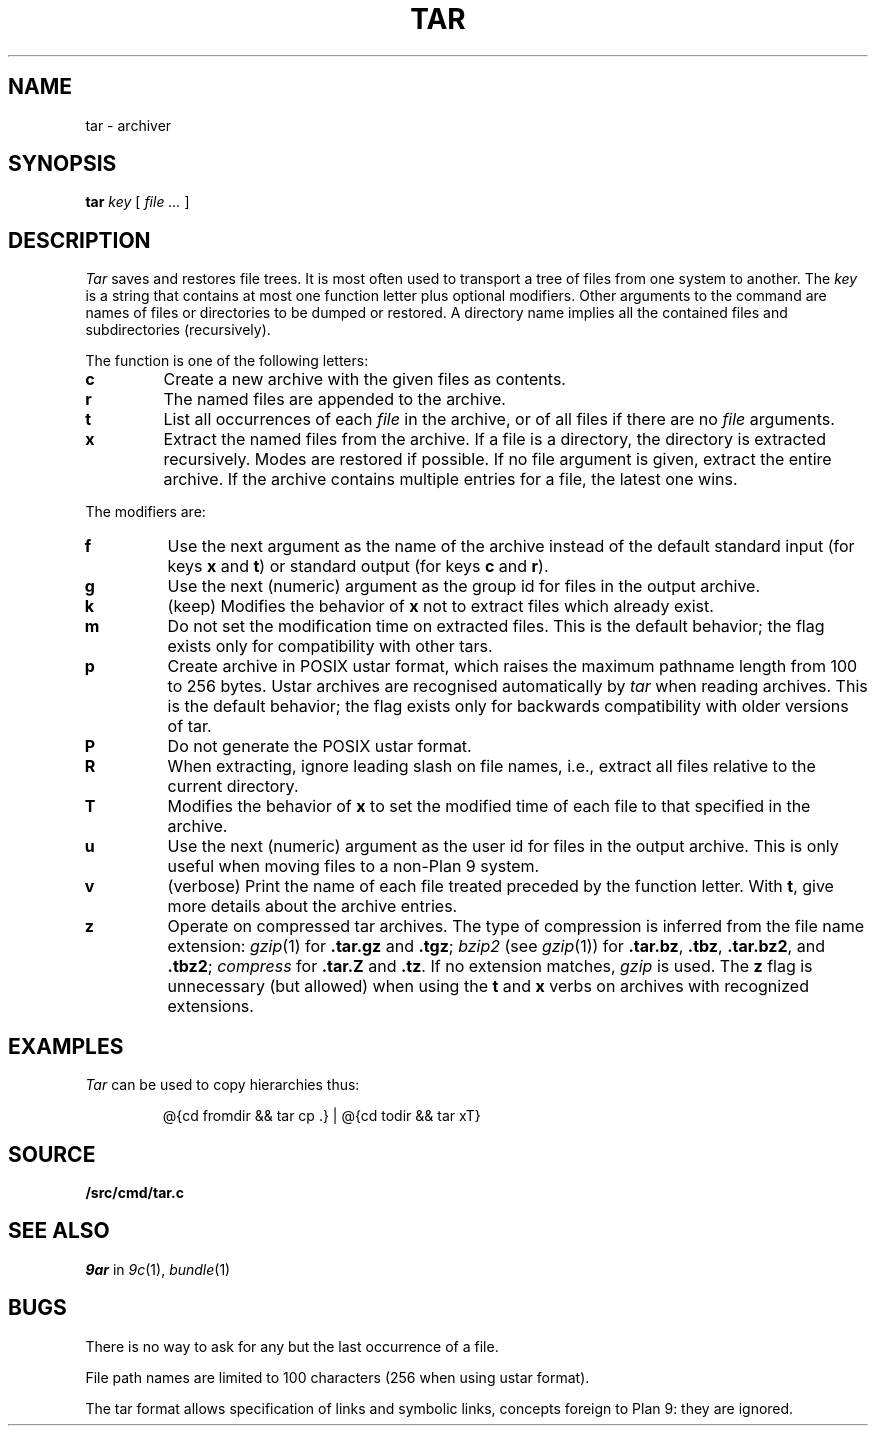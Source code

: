 .TH TAR 1
.SH NAME
tar \- archiver
.SH SYNOPSIS
.B tar
.I key
[
.I file ...
]
.SH DESCRIPTION
.PP
.I Tar
saves and restores file trees.
It is most often used to transport a tree of files from one
system to another.
The
.I key
is a string that contains
at most one function letter plus optional modifiers.
Other arguments to the command are names of
files or directories to be dumped or restored.
A directory name implies all the contained
files and subdirectories (recursively).
.PP
The function is one of the following letters:
.TP
.B  c
Create a new archive with the given files as contents.
.TP
.B  r
The named files
are appended to the archive.
.TP
.B  t
List all occurrences of each 
.I file
in the archive, or of all files if there are no
.I file
arguments.
.TP
.B  x
Extract the named files from the archive.
If a file is a directory, the directory is extracted recursively.
Modes are restored if possible.
If no file argument is given, extract the entire archive.
If the archive contains multiple entries for a file,
the latest one wins.
.PP
The modifiers are:
.TP
.B f
Use the next argument as the name of the archive instead of
the default standard input (for keys
.B x
and
.BR t )
or standard output (for keys
.B c
and
.BR r ).
.TP
.B g
Use the next (numeric) argument as the group id for files in
the output archive.
.TP
.B k
(keep)
Modifies the behavior of
.B x
not to extract files which already exist.
.TP
.B m
Do not set the modification time on extracted files.
This is the default behavior; the flag exists only for compatibility with other tars.
.TP
.B p
Create archive in POSIX ustar format,
which raises the maximum pathname length from 100 to 256 bytes.
Ustar archives are recognised automatically by
.I tar
when reading archives.
This is the default behavior; the flag exists only for backwards compatibility
with older versions of tar.
.TP
.B P
Do not generate the POSIX ustar format.
.TP
.B R
When extracting, ignore leading slash on file names,
i.e., extract all files relative to the current directory.
.TP
.B T
Modifies the behavior of
.B x
to set the modified time
of each file to that specified in the archive.
.TP
.B u
Use the next (numeric) argument as the user id for files in
the output archive.  This is only useful when moving files to
a non-Plan 9 system.
.TP
.B v
(verbose)
Print the name of each file treated
preceded by the function letter.
With 
.BR t ,
give more details about the
archive entries.
.TP
.B z
Operate on compressed tar archives.
The type of compression is inferred from the file name extension:
.IR gzip (1)
for
.B .tar.gz
and
.BR .tgz ;
.I bzip2
(see
.IR gzip (1))
for
.BR .tar.bz ,
.BR .tbz ,
.BR .tar.bz2 ,
and
.BR .tbz2 ;
.I compress
for
.B .tar.Z
and
.BR .tz .
If no extension matches,
.I gzip
is used.
The
.B z
flag is unnecessary (but allowed) when using the
.B t
and
.B x
verbs on archives with recognized extensions.
.SH EXAMPLES
.I Tar
can be used to copy hierarchies thus:
.IP
.EX
@{cd fromdir && tar cp .} | @{cd todir && tar xT}
.EE
.SH SOURCE
.B \*9/src/cmd/tar.c
.SH SEE ALSO
.I 9ar
in
.IR 9c (1),
.IR bundle (1)
.SH BUGS
There is no way to ask for any but the last
occurrence of a file.
.PP
File path names are limited to
100 characters
(256 when using ustar format).
.PP
The tar format allows specification of links and symbolic links,
concepts foreign to Plan 9: they are ignored.
